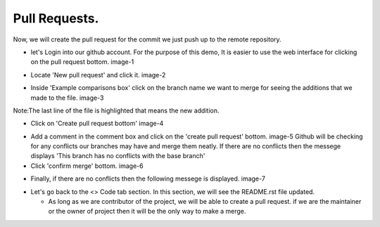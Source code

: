 Pull Requests.
----------------------------------------------------------------------

Now, we will create the pull request for the commit we just push up to the remote repository.

- let's Login into our github account. For the purpose of this demo, It is easier to use the web
  interface for clicking on the pull request bottom. image-1

.. image:: pull_request.png
   :width: 200
   :alt: image-1

- Locate 'New pull request' and click it. image-2

.. image:: new_pull_request.png
   :width: 900
   :alt: image-2

- Inside 'Example comparisons box' click on the branch name we want to merge for seeing the
  additions that we made to the file. image-3

.. image:: changed_file.png
   :width: 700


Note:The last line of the file is highlighted that means the new addition.

- Click on 'Create pull request bottom' image-4

.. image:: create_pull_request.png
   :width:: 800

- Add a comment in the comment box and click on the 'create pull request' bottom. image-5
  Github will be checking for any conflicts our branches may have and merge them neatly.
  If there are no conflicts then the messege displays 'This branch has no conflicts with the base
  branch'

- Click 'confirm merge' bottom. image-6

.. image:: open_pull_request.png
   :width:: 700

.. image:: confirm_merge.png
   :width:: 400

- Finally, if there are no conflicts then the following messege is displayed. image-7

.. image:: pull_request_done.png
   :width:: 800

- Let's go back to the <> Code tab section. In this section, we will see the README.rst file updated.

  * As long as we are contributor of the project, we will be able to create a pull request. if we are
    the maintainer or the owner of project then it will be the only way to make a merge.
